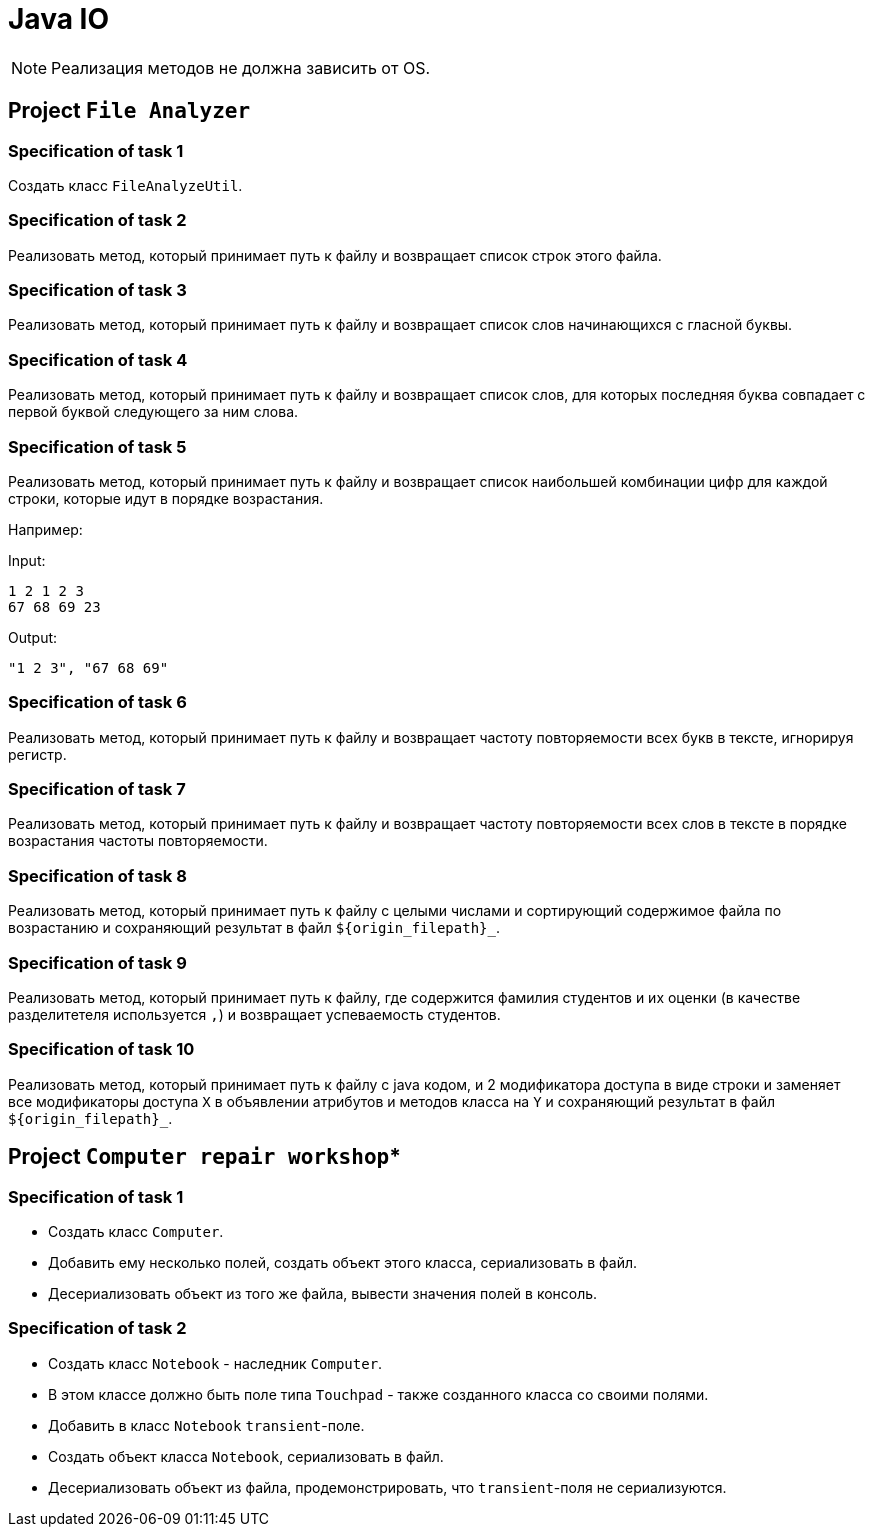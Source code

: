 = Java IO

NOTE: Реализация методов не должна зависить от OS.

== Project `File Analyzer`

=== Specification of task 1

Создать класс `FileAnalyzeUtil`.

=== Specification of task 2

Реализовать метод, который принимает путь к файлу и возвращает список строк этого файла.

=== Specification of task 3

Реализовать метод, который принимает путь к файлу и возвращает список слов начинающихся с гласной буквы.

=== Specification of task 4

Реализовать метод, который принимает путь к файлу и возвращает список слов, для которых последняя буква совпадает с первой буквой следующего за ним слова.


=== Specification of task 5

Реализовать метод, который принимает путь к файлу и возвращает список наибольшей комбинации цифр для каждой строки, которые идут в порядке возрастания.

Например:

Input:

----
1 2 1 2 3
67 68 69 23
----

Output:
----
"1 2 3", "67 68 69"
----

=== Specification of task 6

Реализовать метод, который принимает путь к
файлу и возвращает частоту повторяемости всех букв в тексте, игнорируя регистр.

=== Specification of task 7

Реализовать метод, который принимает путь к файлу и возвращает частоту повторяемости всех слов в тексте в порядке возрастания частоты повторяемости.

=== Specification of task 8

Реализовать метод, который принимает путь к файлу с целыми числами и сортирующий содержимое файла по возрастанию и сохраняющий результат в файл `${origin_filepath}_`.

=== Specification of task 9

Реализовать метод, который принимает путь к файлу, где содержится фамилия студентов и их оценки (в качестве разделитетеля используется `,`) и возвращает успеваемость студентов.

=== Specification of task 10

Реализовать метод, который принимает путь к файлу с java кодом, и 2 модификатора доступа в виде строки и заменяет все модификаторы доступа `X` в объявлении атрибутов и методов класса на `Y` и сохраняющий результат в файл `${origin_filepath}_`.

== Project `Computer repair workshop`*

=== Specification of task 1

* Создать класс `Computer`.
* Добавить ему несколько полей, создать объект этого класса, сериализовать в файл.
* Десериализовать объект из того же файла, вывести значения полей в консоль.

=== Specification of task 2

* Создать класс `Notebook` - наследник `Computer`.
* В этом классе должно быть поле типа `Touchpad` - также созданного класса со своими полями.
* Добавить в класс `Notebook` `transient`-поле.
* Создать объект класса `Notebook`, сериализовать в файл.
* Десериализовать объект из файла, продемонстрировать, что `transient`-поля не сериализуются.
